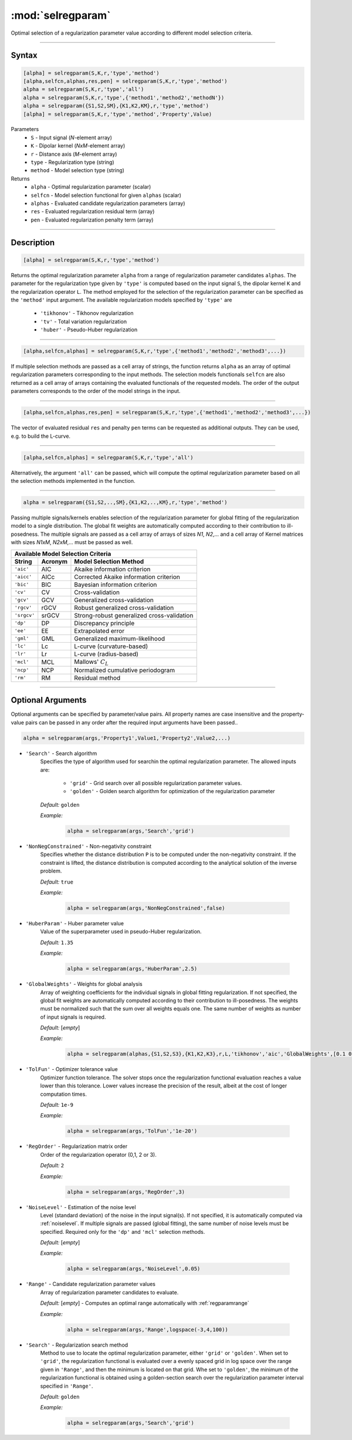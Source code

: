 .. highlight:: matlab
.. _selregparam:

*********************
:mod:`selregparam`
*********************
Optimal selection of a regularization parameter value according to different model selection criteria.

-----------------------------



Syntax
=========================================

.. code-block:: matlab

    [alpha] = selregparam(S,K,r,'type','method')
    [alpha,selfcn,alphas,res,pen] = selregparam(S,K,r,'type','method')
    alpha = selregparam(S,K,r,'type','all')
    alpha = selregparam(S,K,r,'type',{'method1','method2','methodN'})
    alpha = selregparam({S1,S2,SM},{K1,K2,KM},r,'type','method')
    [alpha] = selregparam(S,K,r,'type','method','Property',Value)

Parameters
    *   ``S`` - Input signal (*N*-element array)
    *   ``K`` -  Dipolar kernel (*NxM*-element array)
    *   ``r`` -  Distance axis (*M*-element array)
    *   ``type`` - Regularization type (string)
    *   ``method`` - Model selection type (string)
Returns
    *   ``alpha`` - Optimal regularization parameter (scalar)
    *   ``selfcn`` - Model selection functional for given ``alphas`` (scalar)
    *   ``alphas`` - Evaluated candidate regularization parameters  (array)
    *   ``res`` - Evaluated regularization residual term  (array)
    *   ``pen`` - Evaluated regularization penalty term  (array)

-----------------------------



Description
=========================================

.. code-block:: matlab

    [alpha] = selregparam(S,K,r,'type','method')

Returns the optimal regularization parameter ``alpha`` from a range of regularization parameter candidates ``alphas``. The parameter for the regularization type given by ``'type'`` is computed based on the input signal ``S``, the dipolar kernel ``K`` and the regularization operator ``L``. The method employed for the selection of the regularization parameter can be specified as the ``'method'`` input argument. The available regularization models specified by ``'type'`` are

    *   ``'tikhonov'`` - Tikhonov regularization
    *   ``'tv'`` - Total variation regularization
    *   ``'huber'`` - Pseudo-Huber regularization

-----------------------------


.. code-block:: matlab

    [alpha,selfcn,alphas] = selregparam(S,K,r,'type',{'method1','method2','method3',...})

If multiple selection methods are passed as a cell array of strings, the function returns ``alpha`` as an array of optimal regularization parameters corresponding to the input methods. The selection models functionals ``selfcn`` are also returned as a cell array of arrays containing the evaluated functionals of the requested models. The order of the output parameters corresponds to the order of the model strings in the input.

-----------------------------

.. code-block:: matlab

    [alpha,selfcn,alphas,res,pen] = selregparam(S,K,r,'type',{'method1','method2','method3',...})

The vector of evaluated residual ``res`` and penalty ``pen`` terms can be requested as additional outputs. They can be used, e.g. to build the L-curve.


-----------------------------

.. code-block:: matlab

    [alpha,selfcn,alphas] = selregparam(S,K,r,'type','all')

Alternatively, the argument ``'all'`` can be passed, which will compute the optimal regularization parameter based on all the selection methods implemented in the function.


-----------------------------


.. code-block:: matlab

  alpha = selregparam({S1,S2,..,SM},{K1,K2,..,KM},r,'type','method')

Passing multiple signals/kernels enables selection of the regularization parameter for global fitting of the regularization model to a single distribution. The global fit weights are automatically computed according to their contribution to ill-posedness. The multiple signals are passed as a cell array of arrays of sizes *N1*, *N2*,... and a cell array of Kernel matrices with sizes *N1xM*, *N2xM*,... must be passed as well.

============ =============== ======================================================
    Available Model Selection  Criteria
-----------------------------------------------------------------------------------
 String        Acronym                      Model Selection Method
============ =============== ======================================================
``'aic'``         AIC           Akaike information criterion
``'aicc'``        AICc          Corrected Akaike information criterion
``'bic'``         BIC           Bayesian information criterion
``'cv'``          CV            Cross-validation
``'gcv'``         GCV           Generalized cross-validation
``'rgcv'``        rGCV          Robust generalized cross-validation
``'srgcv'``       srGCV         Strong-robust generalized cross-validation
``'dp'``          DP            Discrepancy principle
``'ee'``          EE            Extrapolated error
``'gml'``         GML           Generalized maximum-likelihood
``'lc'``          Lc            L-curve (curvature-based)
``'lr'``          Lr            L-curve (radius-based)
``'mcl'``         MCL           Mallows' :math:`C_L`
``'ncp'``         NCP           Normalized cumulative periodogram
``'rm'``          RM            Residual method
============ =============== ======================================================


-----------------------------



Optional Arguments
=========================================
Optional arguments can be specified by parameter/value pairs. All property names are case insensitive and the property-value pairs can be passed in any order after the required input arguments have been passed..

.. code-block:: matlab

    alpha = selregparam(args,'Property1',Value1,'Property2',Value2,...)


- ``'Search'`` - Search algorithm
    Specifies the type of algorithm used for searchin the optimal regularization parameter. The allowed inputs are: 


		*   ``'grid'`` - Grid search over all possible regularization parameter values.
		*   ``'golden'`` - Golden search algorithm for optimization of the regularization parameter


    *Default:* ``golden``

    *Example:*

		.. code-block:: matlab

			alpha = selregparam(args,'Search','grid')


- ``'NonNegConstrained'`` - Non-negativity constraint
    Specifies whether the distance distribution ``P`` is to be computed under the non-negativity constraint. If the constraint is lifted, the distance distribution is computed according to the analytical solution of the inverse problem.

    *Default:* ``true``

    *Example:*

		.. code-block:: matlab

			alpha = selregparam(args,'NonNegConstrained',false)

- ``'HuberParam'`` - Huber parameter value
    Value of the superparameter used in pseudo-Huber regularization.

    *Default:* ``1.35``

    *Example:*

		.. code-block:: matlab

			alpha = selregparam(args,'HuberParam',2.5)

- ``'GlobalWeights'`` - Weights for global analysis
    Array of weighting coefficients for the individual signals in global fitting regularization. If not specified, the global fit weights are automatically computed according to their contribution to ill-posedness. The weights must be normalized such that the sum over all weights equals one. The same number of weights as number of input signals is required.

    *Default:* [*empty*]

    *Example:*

		.. code-block:: matlab

			alpha = selregparam(alphas,{S1,S2,S3},{K1,K2,K3},r,L,'tikhonov','aic','GlobalWeights',[0.1 0.6 0.3]])

- ``'TolFun'`` - Optimizer tolerance value
    Optimizer function tolerance. The solver stops once the regularization functional evaluation reaches a value lower than this tolerance. Lower values increase the precision of the result, albeit at the cost of longer computation times.

    *Default:* ``1e-9``

    *Example:*

		.. code-block:: matlab

			alpha = selregparam(args,'TolFun','1e-20')

- ``'RegOrder'`` - Regularization matrix order
    Order of the regularization operator (0,1, 2 or 3).

    *Default:* ``2``

    *Example:*

		.. code-block:: matlab

			alpha = selregparam(args,'RegOrder',3)

- ``'NoiseLevel'`` - Estimation of the noise level
    Level (standard deviation) of the noise in the input signal(s). If not specified, it is automatically computed via :ref:`noiselevel`. If multiple signals are passed (global fitting), the same number of noise levels must be specified. Required only for the ``'dp'`` and ``'mcl'`` selection methods.

    *Default:* [*empty*]

    *Example:*

		.. code-block:: matlab

			alpha = selregparam(args,'NoiseLevel',0.05)

- ``'Range'`` - Candidate regularization parameter values
    Array of regularization parameter candidates to evaluate.

    *Default:* [*empty*] - Computes an optimal range automatically with :ref:`regparamrange`

    *Example:*

		.. code-block:: matlab

			alpha = selregparam(args,'Range',logspace(-3,4,100))

- ``'Search'`` - Regularization search method
    Method to use to locate the optimal regularization parameter, either ``'grid'`` or ``'golden'``. When set to ``'grid'``, the regularization functional is evaluated over a evenly spaced grid in log space over the range given in ``'Range'``, and then the minimum is located on that grid. Whe set to ``'golden'``, the minimum of the regularization functional is obtained using a golden-section search over the regularization parameter interval specified in ``'Range'``.

    *Default:* ``golden``

    *Example:*

		.. code-block:: matlab

			alpha = selregparam(args,'Search','grid')
